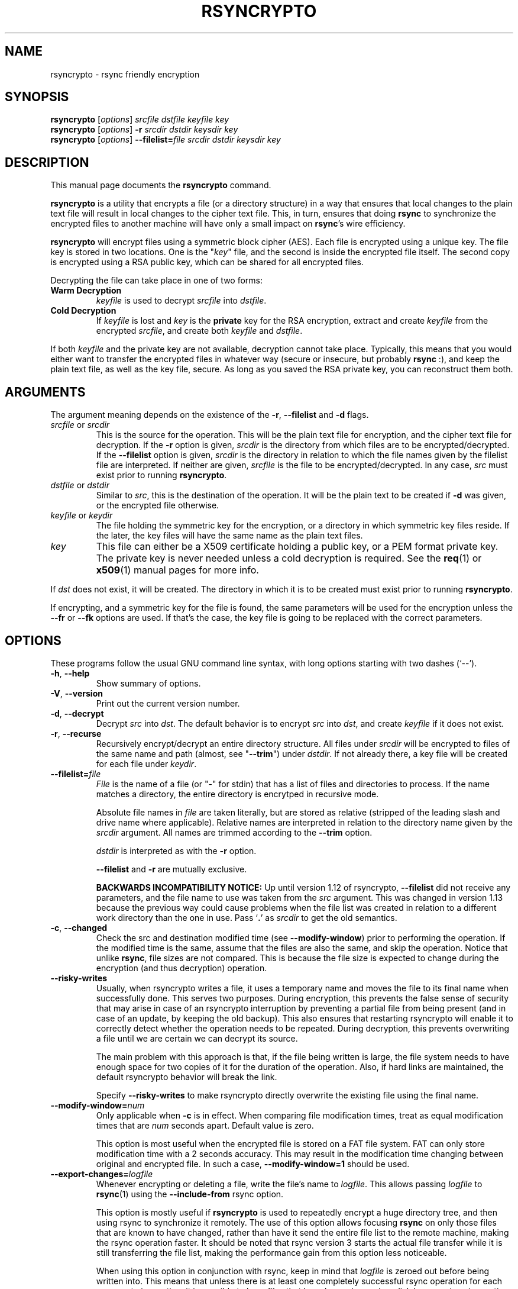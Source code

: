 .TH RSYNCRYPTO 1 "October 22, 2008" "Lingnu Open Source Consulting" "Rsyncrypto User Manual"
.\" Please adjust this date whenever revising the manpage.
.SH NAME
rsyncrypto \- rsync friendly encryption
.SH SYNOPSIS
.B rsyncrypto
.RI [ options ] " srcfile dstfile keyfile key"
.br
.B rsyncrypto
.RI [ options ] " \fB\-r\fI srcdir dstdir keysdir key"
.br
.B rsyncrypto
.RI [ options ] " \fB\-\-filelist=\fIfile srcdir dstdir keysdir key"
.SH DESCRIPTION
This manual page documents the \fBrsyncrypto\fP command.
.PP
\fBrsyncrypto\fP is a utility that encrypts a file (or a directory structure)
in a way that ensures that local changes to the plain text file will result in
local changes to the cipher text file. This, in turn, ensures that doing
\fBrsync\fP to synchronize the encrypted files to another machine will have
only a small impact on \fBrsync\fP's wire efficiency.
.PP
\fBrsyncrypto\fP will encrypt files using a symmetric block cipher (AES). Each
file is encrypted using a unique key. The file key is stored in two locations.
One is the "\fIkey\fP" file, and the second is inside the encrypted file
itself. The second copy is encrypted using a RSA public key, which can be
shared for all encrypted files.
.PP
Decrypting the file can take place in one of two forms:
.TP
.B Warm Decryption
\fIkeyfile\fP is used to decrypt \fIsrcfile\fP into \fIdstfile\fP.
.TP
.B Cold Decryption
If \fIkeyfile\fP is lost and \fIkey\fP is the \fBprivate\fP key for the RSA
encryption, extract and create \fIkeyfile\fP from the encrypted \fIsrcfile\fP,
and create both \fIkeyfile\fP and \fIdstfile\fP.
.PP
If both \fIkeyfile\fP and the private key are not available, decryption cannot
take place. Typically, this means that you would either want to transfer the
encrypted files in whatever way (secure or insecure, but probably \fBrsync\fP
:), and keep the plain text file, as well as the key file, secure. As long as
you saved the RSA private key, you can reconstruct them both.
.SH ARGUMENTS
The argument meaning depends on the existence of the \fB\-r\fP, \fB\-\-filelist\fP
and \fB-d\fP flags.
.TP
\fIsrcfile\fP or \fIsrcdir\fP
This is the source for the operation. This will be the plain text file for
encryption, and the cipher text file for decryption. If the \fB\-r\fP option is
given, \fIsrcdir\fP is the directory from which files are to be
encrypted/decrypted. If the \fB\-\-filelist\fP option is given, \fIsrcdir\fP is
the directory in relation to which the file names given by the filelist file are
interpreted. If neither are given, \fIsrcfile\fP is the file to be
encrypted/decrypted. In any case, \fIsrc\fP must exist prior to running
\fBrsyncrypto\fP.
.TP
\fIdstfile\fP or \fIdstdir\fP
Similar to \fIsrc\fP, this is the destination of the operation. It will be
the plain text to be created if \fB\-d\fP was given, or the encrypted file
otherwise.
.TP
\fIkeyfile\fP or \fIkeydir\fP
The file holding the symmetric key for the encryption, or a directory in which
symmetric key files reside. If the later, the key files will have the same name
as the plain text files.
.TP
\fIkey\fP
This file can either be a X509 certificate holding a public key, or a PEM format
private key. The private key is never needed unless a cold decryption is
required. See the \fBreq\fP(1) or \fBx509\fP(1) manual pages for more info.
.P
If \fIdst\fP does not exist, it will be created. The directory in which it
is to be created must exist prior to running \fBrsyncrypto\fP.
.P
If encrypting, and a symmetric key for the file is found, the same parameters
will be used for the encryption unless the \fB\-\-fr\fP or \fB\-\-fk\fP options
are used. If that's the case, the key file is going to be replaced with the
correct parameters.
.SH OPTIONS
These programs follow the usual GNU command line syntax, with long options
starting with two dashes (`\-\-').
.TP
.BR \-h ", " \-\-help
Show summary of options.
.TP
.BR \-V ", " \-\-version
Print out the current version number.
.TP
.BR \-d ", " \-\-decrypt
Decrypt \fIsrc\fP into \fIdst\fP. The default behavior is to encrypt \fIsrc\fP
into \fIdst\fP, and create \fIkeyfile\fP if it does not exist.
.TP
.BR \-r ", " \-\-recurse
Recursively encrypt/decrypt an entire directory structure. All files under
\fIsrcdir\fP will be encrypted to files of the same name and path (almost, see
"\fB\-\-trim\fP") under \fIdstdir\fP. If not already there, a key file will be
created for each file under \fIkeydir\fP.
.TP
.BI \-\-filelist= file
\fIFile\fP is the name of a file (or "\-" for stdin) that has a list
of files and directories to process. If the name matches a directory, the entire
directory is encrytped in recursive mode.

Absolute file names in \fIfile\fP are taken literally, but are stored as relative
(stripped of the leading slash and drive name where applicable). Relative names
are interpreted in relation to the directory name given by the \fIsrcdir\fP argument.
All names are trimmed according to the \fB\-\-trim\fP option.

\fIdstdir\fP is interpreted as with the \fB\-r\fP option.

\fB\-\-filelist\fP and \fB\-r\fP are mutually exclusive.

\fBBACKWARDS INCOMPATIBILITY NOTICE:\fP Up until version 1.12 of rsyncrypto, \fB\-\-filelist\fP
did not receive any parameters, and the file name to use was taken from the \fIsrc\fP argument.
This was changed in version 1.13 because the previous way could cause problems when the file list
was created in relation to a different work directory than the one in use. Pass `\fB.\fP' as
\fIsrcdir\fP to get the old semantics.
.TP
.BR \-c ", " \-\-changed
Check the src and destination modified time (see \fB\-\-modify\-window\fP) prior
to performing the operation. If the modified time is the same, assume that the
files are also the same, and skip the operation. Notice that unlike \fBrsync\fP,
file sizes are not compared. This is because the file size is expected to change
during the encryption (and thus decryption) operation.
.TP
.B \-\-risky\-writes
Usually, when rsyncrypto writes a file, it uses a temporary name and moves the
file to its final name when successfully done. This serves two purposes.  During
encryption, this prevents the false sense of security that may arise in case of
an rsyncrypto interruption by preventing a partial file from being present (and
in case of an update, by keeping the old backup). This also ensures that restarting
rsyncrypto will enable it to correctly detect whether the operation needs to be
repeated. During decryption, this prevents overwriting a file until we are certain
we can decrypt its source.

The main problem with this approach is that, if the file being written is large,
the file system needs to have enough space for two copies of it for the duration of
the operation. Also, if hard links are maintained, the default rsyncrypto behavior
will break the link.

Specify \fB\-\-risky\-writes\fP to make rsyncrypto directly overwrite the existing file
using the final name.
.TP
.BI \-\-modify\-window= num
Only applicable when \fB\-c\fP is in effect. When comparing file modification times,
treat as equal modification times that are \fInum\fP seconds apart. Default value is
zero.

This option is most useful when the encrypted file is stored on a FAT file system.
FAT can only store modification time with a 2 seconds accuracy. This may result in
the modification time changing between original and encrypted file. In such a case,
\fB\-\-modify\-window=1\fP should be used.
.TP
.BI "\-\-export\-changes=" logfile
Whenever encrypting or deleting a file, write the file's name to \fIlogfile\fP. This
allows passing \fIlogfile\fP to \fBrsync\fP(1) using the \fB\-\-include\-from\fP
rsync option.

This option is mostly useful if \fBrsyncrypto\fP is used to repeatedly encrypt a huge
directory tree, and then using rsync to synchronize it remotely. The use of this
option allows focusing \fBrsync\fP on only those files that are known to have
changed, rather than have it send the entire file list to the remote machine, making
the rsync operation faster. It should be noted that rsync version 3 starts the
actual file transfer while it is still transferring the file list, making the
performance gain from this option less noticeable.

When using this option in conjunction with rsync, keep in mind that \fIlogfile\fP
is zeroed out before being written into. This means that unless there is at least
one completely successful rsync operation for each rsyncrypto invocation, it is
possible to have files that have been changed on disk by a previous invocation
of rsyncrypto, but were over written by a later invocation and do not show up
in the latest version of \fIlogfile\fP. In other words, if rsyncrypto is run
more than once between two completely successful invocations of rsync, it is
possible for \fIlogfile\fP not to be complete. \fBUse this option at your own risk!\fP

It is highly recommended that you upgrade to rsync version 3 or higher rather than
rely on this option.
.TP
.BI "\-n\fP, \fB\-\-name\-encrypt=" translation_file
Encrypt the file name. If this option is specified, this means that file
names are encrypted as well. This is done by changing the name of the encrypted
file to a random string of characters, and storing the translation in the file
given as parameter.
If working in recursive mode, this file is automatically also included in the
encryption, and is given the fixed name "filemap". This is done so that
decryption of the file names is possible when the symmetric keys are lost.
.TP
.BI \-\-ne\-nesting= num
When the \fB\-\-name\-encrypt\fP option is used, by default all mangled file names
are stored in a single directory. When encrypting large directory trees, this
can result in rather big directories. Using "\fB\-\-ne\-nesting\fP" will split the
files to sub directories, according to random bits that are part of the
encrypted file name. "\fInum\fP" is the number of directories to nest.
.TP
.BI \-\-trim= num
Determine how many directory levels to trim from the beginning of the \fIsrcdir\fP
path when creating directories under \fIdstdir\fP. The default value is 1. See
.B "THE TRIM OPTION"
for more details.
.TP
.B \-\-delete
When in recursive mode, delete files and directories under \fIdstdir\fP that do
not exist under \fIsrcdir\fP.
.TP
.B \-\-delete\-keys
When deleting files, also delete their symmetric key and file name mapping (if
applicable). When only \fB\-\-delete\fP is used, the symmetric key and file
mapping are kept, so that if the file is recreated, it will be rsyncable with
the original file. This option implies \fB\-\-delete\fP.
.TP
.BI \-b num " \-\-keybits=" num
Specify the block cipher's key size. For AES, these can be 128, 192 or 256.
Note that unless the \fI\-\-fr\fP or \fI\-\-fk\fP options are also specified, this
will only affect files for which no \fIkeyfile\fP exists.
.TP
.BI \-\-noatime= num
(Only on some platforms, most notably Linux). The platform usually keeps track of when
files were last being accessed. Since \fBrsyncrypto\fP is typically used for backup, it
opens the files it encrypts with the \fBO_NOATIME\fP option, which is a Linux specific
extension that tells the system not to update the file's access time. When opening a
file where the opening process is not owned by the file owner, an attempt to open the
file with O_NOATIME will cause the open to fail with "permission denied".
 
\fInum\fP can be one of these options:
\fB0\fP means do not use \fBO_NOATIME\fP at all.
\fB1\fP (the default) means attempt to only use \fBO_NOATIME\fP if \fBrsyncrypto\fP thinks it
will not cause a permission denied error.
\fB2\fP means to use \fBO_NOATIME\fP always.
.TP
.B \-\-no\-archive\-mode
Do not try to preserve timestamps. This option is incompatible with \fB\-c\fP.
.TP
.BI \-\-gzip= path
By default, \fBrsyncrypto\fP will compress the plain text prior to encrypting
it. In order not to become rsync unfriendly due to the compression,
\fBrsyncrypto\fP will search the path for an instance of
.BR gzip (1)
that supports the \fB\-\-rsyncable\fP option. If the system's default gzip does
not support this option (all Debian and derivatives, as well as some others, support it), use
this option to tell \fBrsyncrypto\fP to use a different instance of gzip. The
tests directory of rsyncrypto's source has a file called "gzip", that does NULL
compression by redirecting the input and output to
.BR cat (1).
.TP
.B \fB\-\-roll-win=\fInum\fP, \fB\-\-roll-min=\fInum\fP, \fB\-\-roll-sensitivity=\fInum
Affects the rolling block algorithm. See \fBNOTES\fP.
.TP
.BR \-\-fk ", " \-\-fr
If command line, or a version with different defaults, dictate different
values for the \fB\-\-roll\-*\fP options or the \fB\-b\fP option, these will only
affect files for which \fIkeyfile\fP does not yet exist. specifying the
\fB\-\-fk\fP or \fB\-\-fr\fP will recreate \fIkeyfile\fP if it has values different
than those in the previous key file.
.TP
.BR \-v ", " \-\-verbose
Increase verbosity level. Specify several times to be more verbose.
.SH NOTES
.B encrypting stdin
.P
If \fIsrcfile\fP is given as `-', the plain text data will be read from stdin.
This does not yet work for decompression (see \fBBUGS\fP).
.P
.BI \-\-roll-win= "num\fP, " \-\-roll-min= "num\fP, " \-\-roll-sensitivity= num
.P
These values affect some of the inner workings of \fBrsyncrypto\fP's decision
making.  In particular, these affect how \fBrsyncrypto\fP decides when to
revert to the IV.

These options should not be played with unless you understand what you are
doing. They are not dangerous, in that they will never cause data loss. Any
value should still allow decryption of the file. They do have an affect on
\fBrsync\fP's efficiency.
.P
These options are only there to allow quick response in case a security problem
pops up with their default values. If that happens, an advisory may come out
giving new values to fill in as a workaround. Until that happens, most users
are advised to leave these options alone.
.SH "THE TRIM OPTION"
When running \fBrsyncrypto\fP in recursive mode, the directory structure under
\fIsrcdir\fP is re-created under \fIdstdir\fP, with one directory stripped from
the path. In other words, if we have a directory structure which has:
.P
a/b/c/file
.P
running \fBrsyncrypto\fP with \fIsrcdir\fP of "a/b", and \fIdstdir\fP of "f"
will create "f/b/c/file".
.P
The \fB\-\-trim\fP options lets the user say how many parts to trim from
\fIsrcdir\fP when creating directories under \fIdstdir\fP and \fIkeydir\fP. If, in the
above example, we said
.BR \-\-trim =0
then "f/a/b/c/file" would have been created. Likewise, if we said
.BR \-\-trim =2
then "f/c/file" would have been created.
.P
It is an error to give a trim value which is higher than the number of
directory parts actually in \fIsrcdir\fP. In the above example,
.BR \-\-trim =3
would result in an error.
.SH SECURITY
The roll values affect, to a not totally known degree, how much information
is "leaked" between plain text and cipher text. The default values are supposed
to leak less than 20 bits of aggregated information about the plain text file
for every 8KB, in the worst case. These values, we hope, will be considered
secure enough for most usages. However, if your country's fate is at stake, use
a non-rsync optimized encryption, such as the one provided by
.BR openssl (1).
.SH "EXAMPLES AND TUTORIAL"
.P
Before starting to use rsyncrypto you will need a public key in X509
certificate format. The quickest way to generate one of these is using the
openssl(1) package. To generate a new 1536 bit RSA key as "backup.key", and
store the corresponding unencrypted public key in "backup.crt", use the
following command:
.PP
.RS
\f(CWopenssl req \-nodes \-newkey rsa:1536 \-x509 \-keyout backup.key \-out backup.crt\fP
.RE
.PP
It does not matter what you answer for the certificate details, or when you set
it to expire. Rsyncrypto ignores everything in the certificate but the actual
key.
.PP
To encrypt file "data" into "data.enc", storing the file's specific key at "data.key", run:
.PP
.RS
\f(CWrsyncrypto data data.enc data.key backup.crt\fP
.RE
.PP
Anywhere in these examples that "backup.crt" is used, "backup.key" can be used
as well. The above could also have "backup.key" as the last argument. If these
examples list "backup.key" specifically, then it means that "backup.crt"
.B cannot
be used instead.
.P
"data.enc" will be created. If "data.key" exists from a previous run, then the
newly created "data.enc" will have the same symmetric key and other attributes,
thus maintaining the rsync friendliness of the encryption. It is therefor
important to provide any previous key file for the data if one is available.
.P
The command line to decrypt the file depends on whether you have the key file
used when the file was encrypted. If you do, then decryption can take place
using only the public key, with the following command:
.P
.RS
\f(CWrsyncrypto \-d data.enc data.dec data.key backup.crt\fP
.RE
.PP
If the key file was lost, the private key must be used to recover it from the
encrypted file using the following command:
.P
.RS
\f(CWrsyncrypto \-d data.enc data.dec data.key backup.key\fP
.RE
.P
"data.key" will be created by the above command, as well as "data.dec".
.PP
Use of rsyncrypto to encrypt whole directories is similar, with directory names
replacing file names in the above example. To encrypt the content of a
directory called "data" to a directory called "enc", storing the symmetric keys
in a directory called "keys", run the following command:
.P
.RS
\f(CWrsyncrypto \-r data enc keys backup.crt\fP
.RE
.P
As before the directories "enc" and "keys" will be created if they do not
already exist. The directory structure under "plain" will be duplicated under 
"enc" and under "keys". That is, if there is a file called "foo" under "data",
an encrypted files called "foo" will be created under "enc", and a key file
named "foo" will be created under "keys". In other words, the first part of the
path to "data/foo" (the part that says "data") is eliminated from the path, and
this determines the name of the files under "enc" and "keys".
.P
If a different trimming is required, the \-\-trim option can be used. To have
rsyncrypto create "enc/data/foo" instead of the above, use the following
command:
.P
.RS
\f(CWrsyncrypto \-r \-\-trim=0 data enc keys backup.crt\fP
.RE
.P
Instead of taking all files from a single directory, it is possible to supply
rsyncrypto with a list of files and directories which to encrypt. This is done
using the \-\-filelist option, like so:
.P
.RS
\f(CWrsyncrypto \-\-filelist \-\-trim=0 list enc keys backup.crt\fP
.RE
.P
"enc" and "keys" retain the same meaning as before. "list" is a text file with
a list, one per line, of files to encrypt. The \-\-trim=0 option says that if
list contains a line saying "/home/foo/bar" which states the name of a file,
then an encrypted file called "enc/home/foo/bar" will be created. Without it,
the file will be called "enc/foo/bar". Likewise, with \-\-trim=2, the file
would be created as "enc/bar".
.P
It is often a problem that the file names are not encrypted. If that is the
case, we can ask rsyncrypto to encrypt the file names, as well as the actual
files. Rsyncrypto does not actually encrypt the file names. Instead, it
replaces the actual file name with a random series of characters. The mapping
between the actual file name and the garbled name is stored in a mapping file.
.P
.RS
\f(CWrsyncrypto \-\-name\-encrypt=map \-\-trim=0 \-r plain enc keys backup.crt\fP
.RE
.P
This will encrypt the "plain" directory structure into enc, exactly as before.
Unlike before, all files will be directly under the "enc" directory, and will
be named as a meaningless garble. A file called "map" will be created under the
current directory that contains a map between the gabled and the real name of
the file. In addition, two files, called "enc/filemap" and "keys/filemap", will
also be created. These are the encrypted and key file corresponding to the "map"
file mentioned above. During decryption, if "map" does not exist, it will be
created by decrypting "enc/filemap".
.P
.B "Important note:"
When performing file name encryption, it is vitally important to give the correct
\-\-trim values, both during encryption and during decryption. Failing to do so
will cause rsyncrypto to search for non-existing file names, and to fail to
locate the files to decrypt.
.SH BUGS
It is not yet possible to decrypt using password protected private key.
.P
Decrypting from stdin is not yet supported.
.SH SEE ALSO
.BR rsync (1),
.BR gzip (1),
.BR openssl (1),
.BR x509 (1),
.BR req (1).
.br
.SH AUTHOR
rsyncrypto was written by Shachar Shemesh for Lingnu Open Source Consulting ltd.
http://www.lingnu.com
.PP
This manual page was written by Shachar Shemesh <shachar@debian.org>
.SH PROJECT HOMEPAGE
http://rsyncrypto.lingnu.com
